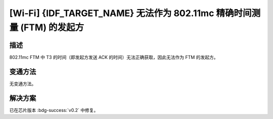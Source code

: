 [Wi-Fi] {IDF_TARGET_NAME} 无法作为 802.11mc 精确时间测量 (FTM) 的发起方
~~~~~~~~~~~~~~~~~~~~~~~~~~~~~~~~~~~~~~~~~~~~~~~~~~~~~~~~~~~~~~~~~~~~~~~

.. only:: esp32c6

   .. tags::
      
      v0.0, v0.1

描述
^^^^

802.11mc FTM 中 T3 的时间（即发起方发送 ACK 的时间）无法正确获取，因此无法作为 FTM 的发起方。

变通方法
^^^^^^^^

无变通方法。

解决方案
^^^^^^^^

已在芯片版本 :bdg-success:`v0.2` 中修复。
